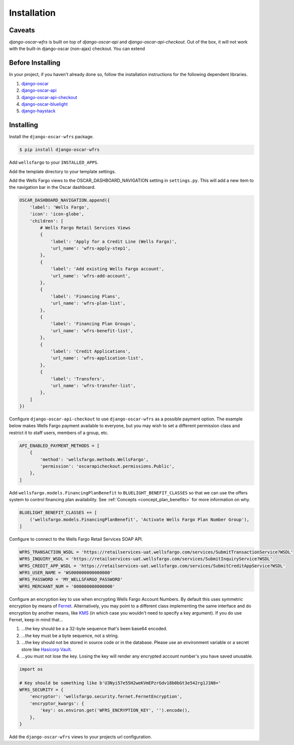 .. _installation:

Installation
============

Caveats
-------

`django-oscar-wfrs` is built on top of `django-oscar-api` and `django-oscar-api-checkout`. Out of the box, it will not work with the built-in django-oscar (non-ajax) checkout. You can extend

Before Installing
-----------------

In your project, if you haven't already done so, follow the installation instructions for the following dependent libraries.

1. `django-oscar <https://django-oscar.readthedocs.io/en/releases-1.4/internals/getting_started.html#install-oscar-and-its-dependencies>`_
2. `django-oscar-api <https://github.com/django-oscar/django-oscar-api>`_
3. `django-oscar-api-checkout <https://gitlab.com/thelabnyc/django-oscar-api-checkout>`_
4. `django-oscar-bluelight <https://gitlab.com/thelabnyc/django-oscar-bluelight>`_
5. `django-haystack <https://django-haystack.readthedocs.io/en/v2.6.0/tutorial.html#installation>`_

Installing
----------

Install the ``django-oscar-wfrs`` package.

.. code-block:: bash

    $ pip install django-oscar-wfrs

Add ``wellsfargo`` to your ``INSTALLED_APPS``.

.. code-block:: python
    :emphasize-lines: 8

    INSTALLED_APPS = [
        'django.contrib.admin',
        'django.contrib.auth',
        'django.contrib.contenttypes',
        'django.contrib.sessions',
        'django.contrib.sites',
        'django.contrib.postgres',
        'wellsfargo',
    ]

Add the template directory to your template settings.

.. code-block:: python
    :emphasize-lines: 3,9

    from oscar import OSCAR_MAIN_TEMPLATE_DIR
    from oscarbluelight import BLUELIGHT_TEMPLATE_DIR
    from wellsfargo import WFRS_TEMPLATE_DIR

    TEMPLATES = [
        {
            'BACKEND': 'django.template.backends.django.DjangoTemplates',
            'DIRS': [
                WFRS_TEMPLATE_DIR,
                BLUELIGHT_TEMPLATE_DIR,
                OSCAR_MAIN_TEMPLATE_DIR,
            ],
            'APP_DIRS': True,
            'OPTIONS': {
                'context_processors': [
                    'django.template.context_processors.debug',
                    'django.template.context_processors.request',
                    'django.contrib.auth.context_processors.auth',
                    'django.contrib.messages.context_processors.messages',
                    'oscar.apps.search.context_processors.search_form',
                    'oscar.apps.promotions.context_processors.promotions',
                    'oscar.apps.checkout.context_processors.checkout',
                    'oscar.apps.customer.notifications.context_processors.notifications',
                    'oscar.core.context_processors.metadata',
                ],
            },
        },
    ]

Add the Wells Fargo views to the OSCAR_DASHBOARD_NAVIGATION setting in ``settings.py``. This will add a new item to the navigation bar in the Oscar dashboard.

.. code-block:: python

    OSCAR_DASHBOARD_NAVIGATION.append({
        'label': 'Wells Fargo',
        'icon': 'icon-globe',
        'children': [
            # Wells Fargo Retail Services Views
            {
                'label': 'Apply for a Credit Line (Wells Fargo)',
                'url_name': 'wfrs-apply-step1',
            },
            {
                'label': 'Add existing Wells Fargo account',
                'url_name': 'wfrs-add-account',
            },
            {
                'label': 'Financing Plans',
                'url_name': 'wfrs-plan-list',
            },
            {
                'label': 'Financing Plan Groups',
                'url_name': 'wfrs-benefit-list',
            },
            {
                'label': 'Credit Applications',
                'url_name': 'wfrs-application-list',
            },
            {
                'label': 'Transfers',
                'url_name': 'wfrs-transfer-list',
            },
        ]
    })

Configure ``django-oscar-api-checkout`` to use ``django-oscar-wfrs`` as a possible payment option. The example below makes Wells Fargo payment available to everyone, but you may wish to set a different permission class and restrict it to staff users, members of a group, etc.

.. code-block:: python

    API_ENABLED_PAYMENT_METHODS = [
        {
            'method': 'wellsfargo.methods.WellsFargo',
            'permission': 'oscarapicheckout.permissions.Public',
        },
    ]

Add ``wellsfargo.models.FinancingPlanBenefit`` to ``BLUELIGHT_BENEFIT_CLASSES`` so that we can use the offers system to control financing plan availability. See :ref:`Concepts <concept_plan_benefits>` for more information on why.

.. code-block:: python

    BLUELIGHT_BENEFIT_CLASSES += [
        ('wellsfargo.models.FinancingPlanBenefit', 'Activate Wells Fargo Plan Number Group'),
    ]

Configure to connect to the Wells Fargo Retail Services SOAP API.

.. code-block:: python

    WFRS_TRANSACTION_WSDL = 'https://retailservices-uat.wellsfargo.com/services/SubmitTransactionService?WSDL'
    WFRS_INQUIRY_WSDL = 'https://retailservices-uat.wellsfargo.com/services/SubmitInquiryService?WSDL'
    WFRS_CREDIT_APP_WSDL = 'https://retailservices-uat.wellsfargo.com/services/SubmitCreditAppService?WSDL'
    WFRS_USER_NAME = 'WS000000000000000'
    WFRS_PASSWORD = 'MY_WELLSFARGO_PASSWORD'
    WFRS_MERCHANT_NUM = '000000000000000'

Configure an encryption key to use when encrypting Wells Fargo Account Numbers. By default this uses symmetric encryption by means of `Fernet <https://cryptography.io/en/latest/fernet/>`_. Alternatively, you may point to a different class implementing the same interface and do encryption by another means, like `KMS <https://aws.amazon.com/kms/>`_ (in which case you wouldn't need to specify a key argument). If you do use Fernet, keep in mind that…

1. …the key should be a a 32-byte sequence that's been base64 encoded.
2. …the key must be a byte sequence, not a string.
3. …the key should not be stored in source code or in the database. Please use an environment variable or a secret store like `Hasicorp Vault <https://www.vaultproject.io/>`_.
4. …you must not lose the key. Losing the key will render any encrypted account number's you have saved unusable.

.. code-block:: python

    import os

    # Key should be something like b'U3Nyi57e55H2weKVmEPzrGdv18b0bGt3e542rg1J1N8='
    WFRS_SECURITY = {
        'encryptor': 'wellsfargo.security.fernet.FernetEncryption',
        'encryptor_kwargs': {
            'key': os.environ.get('WFRS_ENCRYPTION_KEY', '').encode(),
        },
    }

Add the ``django-oscar-wfrs`` views to your projects url configuration.

.. code-block:: python
    :emphasize-lines: 4,5,9,10

    from oscar.app import application as oscar_application
    from oscarapi.app import application as oscar_api
    from oscarapicheckout.app import application as oscar_api_checkout
    from wellsfargo.api.app import application as wfrs_api
    from wellsfargo.dashboard.app import application as wfrs_app

    urlpatterns = [
        # Include plugins
        url(r'^dashboard/wfrs/', include(wfrs_app.urls)),
        url(r'^api/wfrs/', include(wfrs_api.urls)),
        url(r'^api/', include(oscar_api_checkout.urls)),
        url(r'^api/', include(oscar_api.urls)),

        # Include stock Oscar
        url(r'', include(oscar_application.urls)),
    ]
